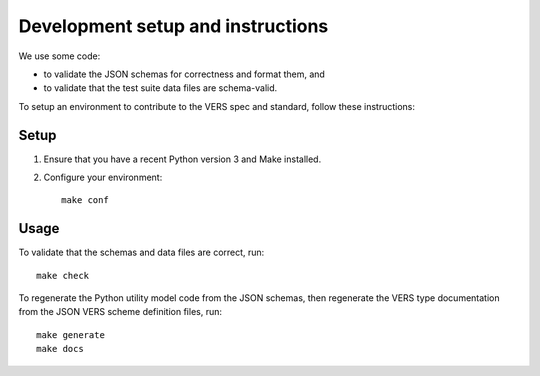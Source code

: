 Development setup and instructions
=====================================

We use some code:

- to validate the JSON schemas for correctness and format them, and
- to validate that the test suite data files are schema-valid.

To setup an environment to contribute to the VERS spec and standard, follow these
instructions::

Setup
-------

1. Ensure that you have a recent Python version 3 and Make installed.
2. Configure your environment::

    make conf

Usage
-------

To validate that the schemas and data files are correct, run::

    make check


To regenerate the Python utility model code from the JSON schemas, then regenerate the
VERS type documentation from the JSON VERS scheme definition files, run::

    make generate
    make docs

